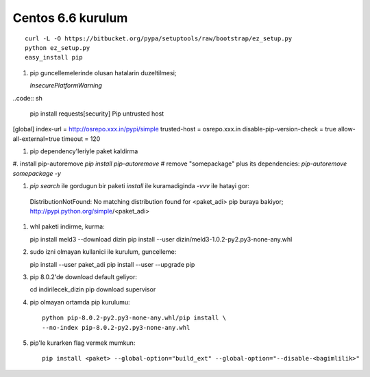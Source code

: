 Centos 6.6 kurulum
~~~~~~~~~~~~~~~~~~

::

    curl -L -O https://bitbucket.org/pypa/setuptools/raw/bootstrap/ez_setup.py
    python ez_setup.py
    easy_install pip

#. pip guncellemelerinde olusan hatalarin duzeltilmesi;
  
   `InsecurePlatformWarning`
..code:: sh

   pip install requests[security]
   Pip untrusted host

[global]
index-url = http://osrepo.xxx.in/pypi/simple
trusted-host = osrepo.xxx.in
disable-pip-version-check = true 
allow-all-external=true
timeout = 120
    
#. pip dependency'leriyle paket kaldirma

#. install pip-autoremove
`pip install pip-autoremove`
# remove "somepackage" plus its dependencies:
`pip-autoremove somepackage -y`

#. `pip search` ile gordugun bir paketi `install` ile kuramadiginda `-vvv` ile hatayi gor::

  DistributionNotFound: No matching distribution found for <paket_adi>
  pip buraya bakiyor; http://pypi.python.org/simple/<paket_adi>

#. whl paketi indirme, kurma::

   pip install meld3 --download  dizin
   pip install --user dizin/meld3-1.0.2-py2.py3-none-any.whl


#. sudo izni olmayan kullanici ile kurulum, guncelleme::
   
   pip install --user paket_adi
   pip install --user --upgrade pip

#. pip 8.0.2'de download default geliyor::

   cd indirilecek_dizin
   pip download supervisor

#. pip olmayan ortamda pip kurulumu::

    python pip-8.0.2-py2.py3-none-any.whl/pip install \
    --no-index pip-8.0.2-py2.py3-none-any.whl

#. pip'le kurarken flag vermek mumkun::

    pip install <paket> --global-option="build_ext" --global-option="--disable-<bagimlilik>"


